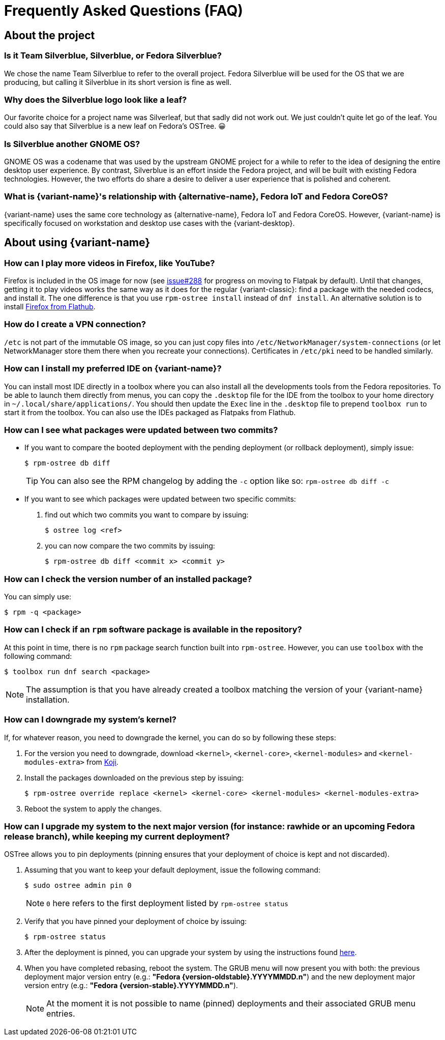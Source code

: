 = Frequently Asked Questions (FAQ)

== About the project

=== Is it Team Silverblue, Silverblue, or Fedora Silverblue?

We chose the name Team Silverblue to refer to the overall project.
Fedora Silverblue will be used for the OS that we are producing, but calling it Silverblue in its short version is fine as well.

=== Why does the Silverblue logo look like a leaf?

Our favorite choice for a project name was Silverleaf, but that sadly did not work out.
We just couldn't quite let go of the leaf.
You could also say that Silverblue is a new leaf on Fedora's OSTree.
😀

=== Is Silverblue another GNOME OS?

GNOME OS was a codename that was used by the upstream GNOME project for a while to refer to the idea of designing the entire desktop user experience.
By contrast, Silverblue is an effort inside the Fedora project, and will be built with existing Fedora technologies.
However, the two efforts do share a desire to deliver a user experience that is polished and coherent.

=== What is {variant-name}'s relationship with {alternative-name}, Fedora IoT and Fedora CoreOS?

{variant-name} uses the same core technology as {alternative-name}, Fedora IoT and Fedora CoreOS.
However, {variant-name} is specifically focused on workstation and desktop use cases with the {variant-desktop}.

== About using {variant-name}

=== How can I play more videos in Firefox, like YouTube?

Firefox is included in the OS image for now (see https://github.com/fedora-silverblue/issue-tracker/issues/288[issue#288] for progress on moving to Flatpak by default).
Until that changes, getting it to play videos works the same way as it does for the regular {variant-classic}: find a package with the needed codecs, and install it.
The one difference is that you use `rpm-ostree install` instead of `dnf install`.
An alternative solution is to install https://flathub.org/apps/details/org.mozilla.firefox[Firefox from Flathub].

=== How do I create a VPN connection?

`/etc` is not part of the immutable OS image, so you can just copy files into `/etc/NetworkManager/system-connections` (or let NetworkManager store them there when you recreate your connections).
Certificates in `/etc/pki` need to be handled similarly.

=== How can I install my preferred IDE on {variant-name}?

You can install most IDE directly in a toolbox where you can also install all the developments tools from the Fedora repositories.
To be able to launch them directly from menus, you can copy the `.desktop` file for the IDE from the toolbox to your home directory in `~/.local/share/applications/`.
You should then update the `Exec` line in the `.desktop` file to prepend `toolbox run` to start it from the toolbox.
You can also use the IDEs packaged as Flatpaks from Flathub.

=== How can I see what packages were updated between two commits?

* If you want to compare the booted deployment with the pending deployment (or rollback deployment), simply issue:

 $ rpm-ostree db diff

+
TIP: You can also see the RPM changelog by adding the `-c` option like so: `rpm-ostree db diff -c`

* If you want to see which packages were updated between two specific commits:

. find out which two commits you want to compare by issuing:

 $ ostree log <ref>

. you can now compare the two commits by issuing:

 $ rpm-ostree db diff <commit x> <commit y>

=== How can I check the version number of an installed package?

You can simply use:

 $ rpm -q <package>

=== How can I check if an `rpm` software package is available in the repository?

At this point in time, there is no `rpm` package search function built into `rpm-ostree`.
However, you can use `toolbox` with the following command:

 $ toolbox run dnf search <package>

NOTE: The assumption is that you have already created a toolbox matching the version of your {variant-name} installation.

=== How can I downgrade my system's kernel?

If, for whatever reason, you need to downgrade the kernel, you can do so by following these steps:

. For the version you need to downgrade, download `<kernel>`, `<kernel-core>`, `<kernel-modules>` and `<kernel-modules-extra>` from https://koji.fedoraproject.org/koji/packageinfo?packageID=8[Koji].

. Install the packages downloaded on the previous step by issuing:

 $ rpm-ostree override replace <kernel> <kernel-core> <kernel-modules> <kernel-modules-extra>

. Reboot the system to apply the changes.

=== [[pinning]]How can I upgrade my system to the next major version (for instance: rawhide or an upcoming Fedora release branch), while keeping my current deployment?

OSTree allows you to pin deployments (pinning ensures that your deployment of choice is kept and not discarded).

. Assuming that you want to keep your default deployment, issue the following command:

 $ sudo ostree admin pin 0

+
NOTE: `0` here refers to the first deployment listed by `rpm-ostree status`

. Verify that you have pinned your deployment of choice by issuing:

 $ rpm-ostree status

. After the deployment is pinned, you can upgrade your system by using the instructions found xref:updates-upgrades-rollbacks.adoc#upgrading[here].

. When you have completed rebasing, reboot the system.
The GRUB menu will now present you with both: the previous deployment major version entry (e.g.: *"Fedora {version-oldstable}.YYYYMMDD.n"*) and the new deployment major version entry (e.g.: *"Fedora {version-stable}.YYYYMMDD.n"*).
+
NOTE: At the moment it is not possible to name (pinned) deployments and their associated GRUB menu entries.
